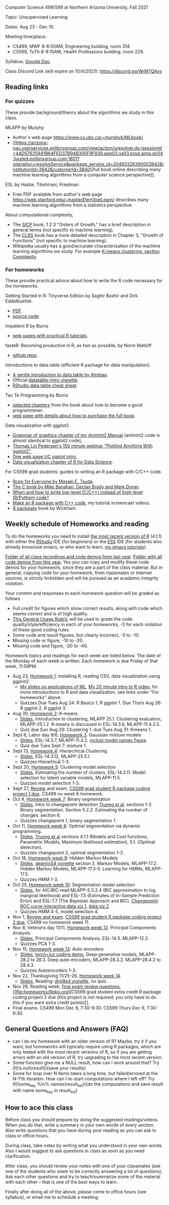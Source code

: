 Computer Science 499/599 at Northern Arizona University, Fall 2021

Topic: Unsupervised Learning

Dates: Aug 23 - Dec 10.

Meeting time/place: 
- CS499, MWF 8-8:50AM, Engineering building, room 314.
- CS599, TuTh 8-9:15AM, Health Professions building, room 229.

Syllabus: [[https://docs.google.com/document/d/1yhLOga-9vuuNin_LK3z7TO3h-i5QxFoWqYte5A9KyZI/edit?usp=sharing][Google Doc]].

Class Discord Link (will expire on 10/4/2021): https://discord.gg/WrM7QAxv 
 
** Reading links

*** For quizzes 

These provide background/theory about the algorithms we study in this class.
   
MLAPP by Murphy
- Author's web page https://www.cs.ubc.ca/~murphyk/MLbook/
- [[https://arizona-nau.userservices.exlibrisgroup.com/view/action/uresolver.do;jsessionid=44D57625A91B64FED37B94B305F9F939.app03.na03.prod.alma.dc04.hosted.exlibrisgroup.com:1801?operation=resolveService&package_service_id=20483326390003842&institutionId=3842&customerId=3840][full
  book online describing many machine learning algorithms from a
  computer science perspective]].

ESL by Hastie, Tibshirani, Friedman
- Free PDF available from author's web page
  https://web.stanford.edu/~hastie/ElemStatLearn/ describes many
  machine learning algorithms from a statistics perspective.

About computational complexity,
- The [[https://mitpress.mit.edu/sites/default/files/sicp/full-text/book/book-Z-H-4.html#%25_toc_%25_sec_1.2.3][SICP]] book, 1.2.3 "Orders of Growth," has a brief description in
  general terms (not specific to machine learning).
- The [[https://arizona-nau.primo.exlibrisgroup.com/discovery/fulldisplay?vid=01NAU_INST:01NAU&search_scope=MyInst_and_CI&tab=Everything&docid=alma991007591689703842&lang=en&context=L&adaptor=Local%2520Search%2520Engine&query=any,contains,algorithms%2520introduction&offset=0&virtualBrowse=true][CLRS]] book has a more detailed description in Chapter 3, "Growth
  of Functions" (not specific to machine learning).
- Wikipedia usually has a good/accurate characterization of the
  machine learning algorithms we study. For example [[https://en.wikipedia.org/wiki/K-means_clustering#Complexity][K-means
  clustering, section Complexity]].

*** For homeworks

These provide practical advice about how to write the R code necessary
for the homeworks.

Getting Started in R: Tinyverse Edition by Saghir Bashir and Dirk
Eddelbuettel.
- [[https://eddelbuettel.github.io/gsir-te/Getting-Started-in-R.pdf][PDF]].
- [[https://github.com/eddelbuettel/gsir-te][source code]].

Impatient R by Burns
- [[https://www.burns-stat.com/documents/tutorials/impatient-r/][web pages with practical R tutorials]].

fasteR: Becoming productive in R, as fast as possible, by Norm Matloff
- [[https://github.com/matloff/fasteR][github repo]].

Introductions to data.table (efficient R package for data manipulation).
- [[https://atrebas.github.io/post/2020-06-17-datatable-introduction/][A gentle introduction to data.table by Atrebas]].
- Official [[https://cloud.r-project.org/web/packages/data.table/vignettes/datatable-intro.html][datatable-intro vignette]].
- [[https://raw.githubusercontent.com/rstudio/cheatsheets/master/datatable.pdf][RStudio data.table cheat sheet]].

Tao Te Programming by Burns
- [[https://github.com/tdhock/cs499-599-fall-2020/blob/master/Burns.org][selected chapters]] from the book about how to become a good programmmer.
- [[https://www.burns-stat.com/documents/books/tao-te-programming/][web page with details about how to purchase the full book]].

Data visualization with ggplot2
- [[https://rcdata.nau.edu/genomic-ml/animint2-manual/Ch02-ggplot2.html][Grammar of graphics chapter of my Animint2 Manual]] (animint2 code is
  almost identical to ggplot2 code),
- [[https://www.youtube.com/watch?v=h29g21z0a68][Thomas Lin Pedersen's 150 minute webinar "Plotting Anything With
  ggplot2"]],
- [[https://uc-r.github.io/ggplot_intro][One web page UC ggplot intro]],
- [[https://r4ds.had.co.nz/data-visualisation.html][Data visualization chapter of R for Data Science]].

For CS599 grad students: guides to writing an R package with C/C++
code.
- [[https://teuder.github.io/rcpp4everyone_en/][Rcpp for Everyone by Masaki E. Tsuda]].
- [[https://webhome.phy.duke.edu/~rgb/General/c_book/c_book/][The C book by Mike Banahan, Declan Brady and Mark Doran]].
- [[https://github.com/tdhock/when-c][When and how to write low-level (C/C++) instead of high-level (R/Python) code?]]
- [[https://www.youtube.com/playlist?list=PLwc48KSH3D1OkObQ22NHbFwEzof2CguJJ][Make an R package with C++ code]], my tutorial screencast videos.
- [[https://r-pkgs.org/][R packages]] book by Wickham.

** Weekly schedule of Homeworks and reading

To do the homeworks you need to install [[https://cloud.r-project.org/][the most recent version of R]]
(4.1.1) with either the [[https://rstudio.com/products/rstudio/download/][RStudio]] IDE (for beginners) or the [[http://ess.r-project.org/][ESS]] IDE
(for students who already know/use emacs, or who want to learn, [[https://www.youtube.com/playlist?list=PLwc48KSH3D1Onsed66FPLywMSIQmAhUYJ][my
emacs tutorials]]).

[[https://drive.google.com/drive/folders/1PeTZJ29HRTM6BrsHTSHAdDfwZit8yA-P?usp=sharing][Folder of all class recordings and code demos from last year]]. [[file:demos/][Folder
with all code demos from this year]]. Yes you can copy and modify these
code demos for your homework, since they are a part of the class
material. But in general, copying code for your homework, from
classmates or internet sources, is strictly forbidden and will be
pursued as an academic integrity violation.

Your content and responses to each homework question will be graded as
follows
- Full credit for figures which show correct results, along with code
  which seems correct and is of high quality.
- [[https://docs.google.com/document/d/1W6-HdQLgHayOFXaQtscO5J5yf05G7E6KeXyiBJFcT7A/edit?usp=sharing][This General Usage Rubric]] will be used to grade the code
  quality/style/efficiency in each of your homeworks, -5 for each
  violation of these good coding rules.
- Some code and result figures, but clearly incorrect, -5 to -10.
- Missing code or figure, -10 to -20.
- Missing code and figure, -20 to -40.

Homework topics and readings for each week are listed below. The date
of the Monday of each week is written. Each homework is due Friday of
that week, 11:59PM.

- Aug 23, [[file:homeworks/1.org][Homework 1]]: installing R, reading CSV, data visualization using ggplot2.
  - [[file:2021-08-23-applications/slides.pdf][My slides on applications of ML]], [[https://www.youtube.com/watch?v=SRdzg-gzKXs&list=PLwc48KSH3D1M78ilQi35KPe2GHa7B_Rme&index=2&t=0s][My 20 minute intro to R video]],
    for more introductions to R and data visualization, see links
    under "For homeworks" above.
  - Quizzes Due Tues Aug 24: R Basics 1, R ggplot 1. Due Thurs Aug 26:
    R ggplot 2, R ggplot 3.
- Aug 30, [[file:homeworks/2-kmeans.org][Homework 2]]: K-means.
  - [[file:slides/02-clustering.pdf][Slides]], Introduction to clustering, MLAPP 25.1. Clustering evaluation,
    MLAPP-25.1.2. K-means is discussed in ESL-14.3.6, MLAPP-11.4.2.5.
  - Quiz due Sun Aug 29: Clustering 1. due Tues Aug 31: Kmeans 1.
- Sept 6, Labor day 9/6. [[file:homeworks/03-gaussian-mixture-models.org][Homework 3]]. Gaussian mixture models
  - [[file:slides/03-gaussian-mixtures.pdf][Slides]], ESL-14.3.7, MLAPP-11.4.2. [[file:mclust-models.jpg][mclust model names figure]].
  - Quiz due Tues Sept 7: mixture 1.
- Sept 13, [[file:homeworks/04-hierarchical-clustering.org][Homework 4]]: Hierarchical Clustering
  - [[file:slides/04-hierarhical-clustering.pdf][Slides]], ESL-14.3.12, MLAPP-25.5.1.
  - Quizzes Hierarhical 1-3.
- Sept 20, [[file:homeworks/05-clustering-model-selection.org][Homework 5]]: Clustering model selection
  - [[file:slides/05-clustering-model-selection.pdf][Slides]], Estimating the number of clusters, ESL-14.3.11. Model
    selection for latent variable models, MLAPP-11.5.
  - Quizzes model selection 1-3.
- Sept 27, [[file:exams/01-practice.org][Review]] and exam, [[file:homeworks/Rpkg.org][CS599 grad student R package coding
  project 1 due]], CS499 no week 6 homework.
- Oct 4, [[file:homeworks/07-binary-segmentation.org][Homework week 7]]: Binary segmentation
  - [[file:slides/07-binary-segmentation.pdf][Slides]], Intro to changepoint detection [[https://arxiv.org/pdf/1801.00718.pdf][Truong et al]]. sections
    1-2. Binary segmentation. Section 5.2.2. Estimating the number of
    changes. section 6.
  - Quizzes changepoint 1, binary segmentation 1.
- Oct 11, [[file:homeworks/08-dynamic-programming.org][Homework week 8]]: Optimal segmentation via dynamic programming.
  - [[file:slides/08-optimal-segmentation.pdf][Slides]], [[https://arxiv.org/pdf/1801.00718.pdf][Truong et al]] sections 4.1.1 (Models and Cost functions,
    Parametric Models, Maximum likelihood estimation), 5.1. (Optimal
    detection).
  - Quizzes changepoint 2, optimal segmentation 1-2.
- Oct 18, [[file:homeworks/09-hidden-markov-models.org][Homework week 9]]: Hidden Markov Models
  - [[file:slides/09-hidden-markov-models.pdf][Slides]], [[https://cloud.r-project.org/web/packages/depmixS4/vignettes/depmixS4.pdf][depmixS4 vignette]] section 2. Markov Models, MLAPP-17.2. Hidden
    Markov Models, MLAPP-17.3-5. Learning for HMMs, MLAPP-17.5.
  - Quizzes HMM 1-3.
- Oct 25, [[file:homeworks/10-segmentation-model-selection.org][Homework week 10]]: Segmentation model selection
  - [[file:slides/10-segmentation-model-selection.pdf][Slides]], for AIC/BIC read MLAPP-5.3.2.4 (BIC approximation to log
    marginal likelihood) and ESL-7.5 (Estimates of
    In-Sample Prediction Error) and ESL-7.7 (The Bayesian Approach and
    BIC). [[http://ml.nau.edu/viz/2021-10-21-curveAlignment/][Changepoint ROC curve interactive data viz 1]], [[http://ml.nau.edu/viz/2021-10-21-neuroblastomaProcessed-complex/][data viz 2]]
  - Quizzes HMM 4-5, model selection 4.
- Nov 1, [[file:exams/02-practice.org][Review and exam]]. [[file:homeworks/Rpkg.org][CS599 grad student R
  package coding project 2 due]], CS499 no homework week 11.
- Nov 8, Veterans day 11/11. [[file:homeworks/12-principal-components.org][Homework week 12]]: Principal Components Analysis
  - [[file:slides/12-principal-components.Rmd][Slides]], Principal Components Analysis, ESL-14.5. MLAPP-12.2.
  - Quizzes PCA 1-3.
- Nov 15, [[file:homeworks/13-auto-encoders.org][Homework week 13]]: Auto-encoders
  - [[file:slides/13-auto-encoders.pdf][Slides]], [[file:homeworks/13-auto-encoders-torch.R][torch+luz coding demo]], Deep generative models, MLAPP-28.2
    to 28.3. Deep auto-encoders, MLAPP-28.3.2. MLAPP-28.4.2 to 28.4.3.
  - Quizzes Autoencoders 1-3.
- Nov 22, Thanksgiving 11/25-26. [[file:homeworks/14-other-dimensionality-reduction.org][Homework week 14]]. 
  - [[file:slides/14-other-dimensionality-reduction.pdf][Slides]], Reading: [[https://cloud.r-project.org/web/packages/dimRed/vignettes/dimensionality-reduction.pdf][dimRed vignette]], no quiz.
- Nov 29, Reading week, [[file:exams/03-practice.org][final exam review questions]],
  [[file:homeworks/Rpkg.org][CS599 grad student extra credit R package
  coding project 3 due (this project is not required; you only have to
  do this if you want extra credit points)]].
- Final exams. CS499 Mon Dec 6, 7:30-9:30. CS599 Thurs Dec 9, 7:30-9:30.

** General Questions and Answers (FAQ)

- can I do my homework with an older version of R? Maybe, try it if
  you want, but homeworks will typically require using R packages,
  which are only tested with the most recent versions of R, so if you
  are getting errors with an old version of R, try upgrading to the
  most recent version.
- Some function give me a NULL result, how can I work around that? Try
  if(!is.null(result)){save your results}
- Some for loop over N items takes a long time, but failed/errored at
  the N-1'th iteration. How can I re-start computations where I left
  off? Try if(!some_key %in% names(result_list)){do the computations
  and save result with name some_key in result_list}

** How to ace this class

Before class you should prepare by doing the suggested
readings/videos. When you do that, write a summary in your own words
of every section. Also write questions that you have during your
reading so you can ask in class or office hours.

During class, take notes by writing what you understood in your own
words. Also I would suggest to ask questions in class as soon as you
need clarification.

After class, you should review your notes with one of your classmates
(ask one of the students who seem to be correctly answering a lot of
questions). Ask each other questions and try to teach/summarize some
of the material with each other -- that is one of the best ways to
learn.

Finally after doing all of the above, please come to office hours (see
syllabus), or email me to schedule a meeting.

